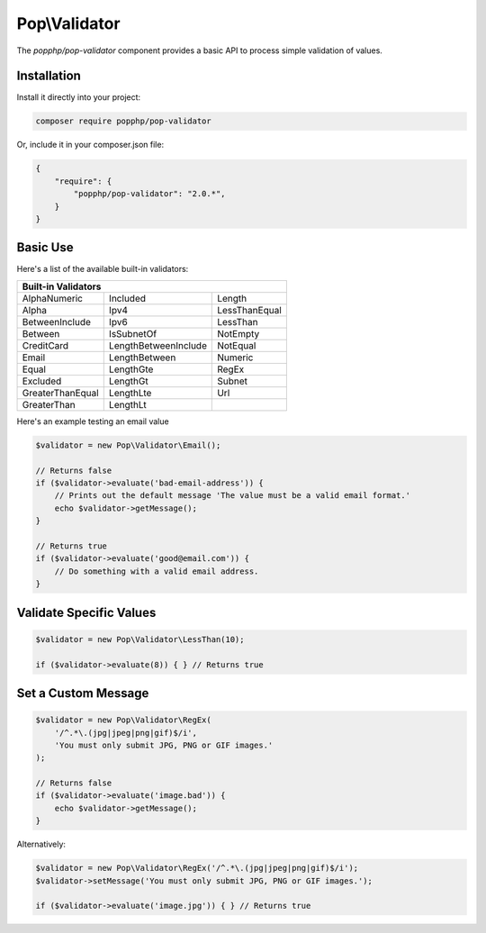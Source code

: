 Pop\\Validator
==============

The `popphp/pop-validator` component provides a basic API to process simple validation of values.

Installation
------------

Install it directly into your project:

.. code-block:: bash

    composer require popphp/pop-validator

Or, include it in your composer.json file:

.. code-block:: json

    {
        "require": {
            "popphp/pop-validator": "2.0.*",
        }
    }

Basic Use
---------

Here's a list of the available built-in validators:

+----------------------------------------------------------+
|                     Built-in Validators                  |
+===================+======================+===============+
| AlphaNumeric      | Included             | Length        |
+-------------------+----------------------+---------------+
| Alpha             | Ipv4                 | LessThanEqual |
+-------------------+----------------------+---------------+
| BetweenInclude    | Ipv6                 | LessThan      |
+-------------------+----------------------+---------------+
| Between           | IsSubnetOf           | NotEmpty      |
+-------------------+----------------------+---------------+
| CreditCard        | LengthBetweenInclude | NotEqual      |
+-------------------+----------------------+---------------+
| Email             | LengthBetween        | Numeric       |
+-------------------+----------------------+---------------+
| Equal             | LengthGte            | RegEx         |
+-------------------+----------------------+---------------+
| Excluded          | LengthGt             | Subnet        |
+-------------------+----------------------+---------------+
| GreaterThanEqual  | LengthLte            | Url           |
+-------------------+----------------------+---------------+
| GreaterThan       | LengthLt             |               |
+-------------------+----------------------+---------------+

Here's an example testing an email value

.. code-block:: php

    $validator = new Pop\Validator\Email();

    // Returns false
    if ($validator->evaluate('bad-email-address')) {
        // Prints out the default message 'The value must be a valid email format.'
        echo $validator->getMessage();
    }

    // Returns true
    if ($validator->evaluate('good@email.com')) {
        // Do something with a valid email address.
    }

Validate Specific Values
------------------------

.. code-block:: php

    $validator = new Pop\Validator\LessThan(10);

    if ($validator->evaluate(8)) { } // Returns true

Set a Custom Message
--------------------

.. code-block:: php

    $validator = new Pop\Validator\RegEx(
        '/^.*\.(jpg|jpeg|png|gif)$/i',
        'You must only submit JPG, PNG or GIF images.'
    );

    // Returns false
    if ($validator->evaluate('image.bad')) {
        echo $validator->getMessage();
    }

Alternatively:

.. code-block:: php

    $validator = new Pop\Validator\RegEx('/^.*\.(jpg|jpeg|png|gif)$/i');
    $validator->setMessage('You must only submit JPG, PNG or GIF images.');

    if ($validator->evaluate('image.jpg')) { } // Returns true
